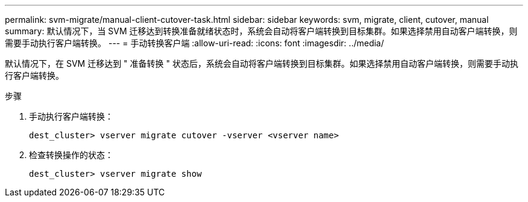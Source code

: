 ---
permalink: svm-migrate/manual-client-cutover-task.html 
sidebar: sidebar 
keywords: svm, migrate, client, cutover, manual 
summary: 默认情况下，当 SVM 迁移达到转换准备就绪状态时，系统会自动将客户端转换到目标集群。如果选择禁用自动客户端转换，则需要手动执行客户端转换。 
---
= 手动转换客户端
:allow-uri-read: 
:icons: font
:imagesdir: ../media/


[role="lead"]
默认情况下，在 SVM 迁移达到 " 准备转换 " 状态后，系统会自动将客户端转换到目标集群。如果选择禁用自动客户端转换，则需要手动执行客户端转换。

.步骤
. 手动执行客户端转换：
+
`dest_cluster> vserver migrate cutover -vserver <vserver name>`

. 检查转换操作的状态：
+
`dest_cluster> vserver migrate show`


